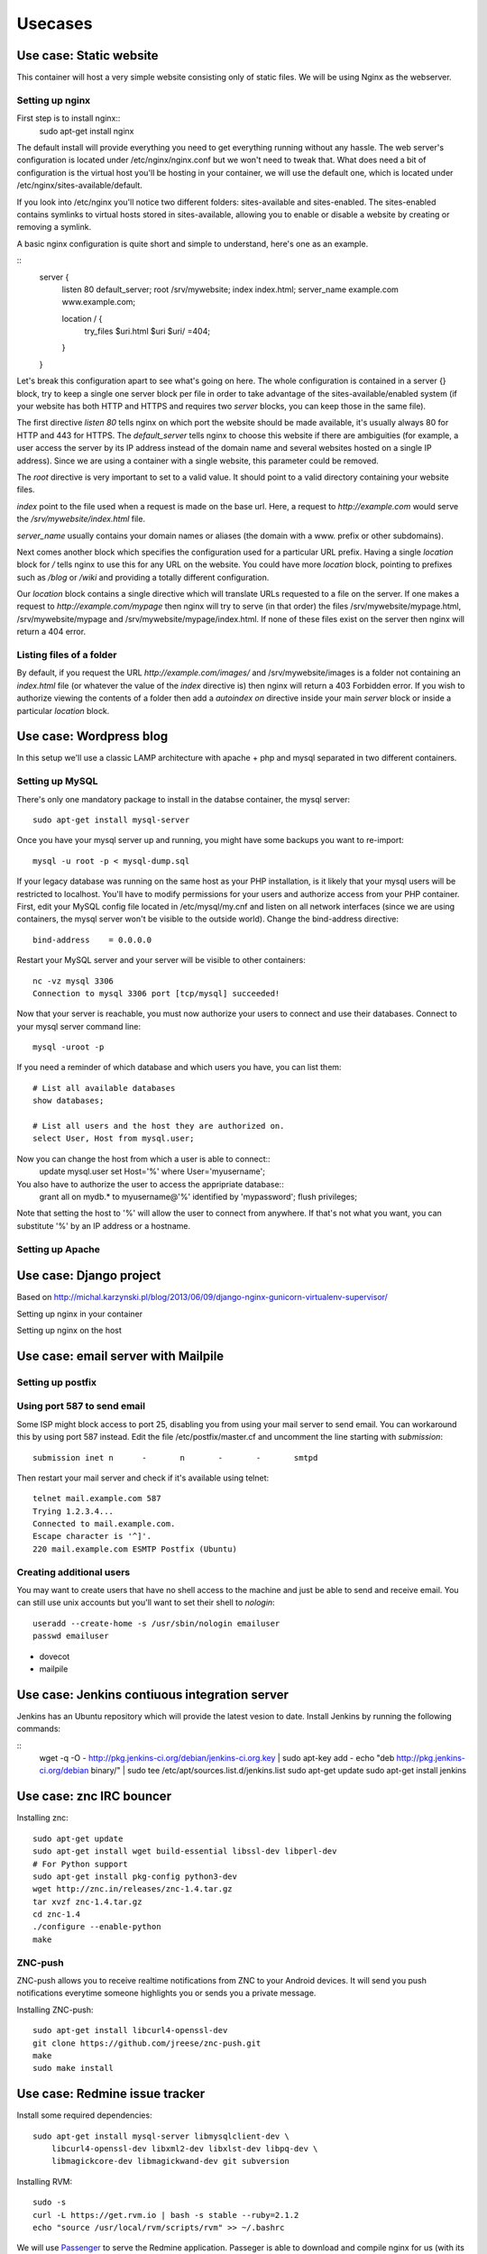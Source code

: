 ********
Usecases
********

Use case: Static website
========================

This container will host a very simple website consisting only of static
files. We will be using Nginx as the webserver.

Setting up nginx
----------------

First step is to install nginx::
    sudo apt-get install nginx

The default install will provide everything you need to get everything
running without any hassle. The web server's configuration is located
under /etc/nginx/nginx.conf but we won't need to tweak that.
What does need a bit of configuration is the virtual host you'll be
hosting in your container, we will use the default one, which is located
under /etc/nginx/sites-available/default.

If you look into /etc/nginx you'll notice two different folders:
sites-available and sites-enabled. The sites-enabled contains symlinks to
virtual hosts stored in sites-available, allowing you to enable or
disable a website by creating or removing a symlink.

A basic nginx configuration is quite short and simple to understand,
here's one as an example.

::
    server {
        listen 80 default_server;
        root /srv/mywebsite;
        index index.html;
        server_name example.com www.example.com;

        location / {
            try_files $uri.html $uri $uri/ =404;
        }
    }

Let's break this configuration apart to see what's going on here.
The whole configuration is contained in a server {} block, try to keep a
single one server block per file in order to take advantage of the
sites-available/enabled system (if your website has both HTTP and HTTPS
and requires two `server` blocks, you can keep those in the same file).

The first directive `listen 80` tells nginx on which port the website
should be made available, it's usually always 80 for HTTP and 443 for
HTTPS. The `default_server` tells nginx to choose this website if there
are ambiguities (for example, a user access the server by its IP address
instead of the domain name and several websites hosted on a single IP
address). Since we are using a container with a single website, this
parameter could be removed.

The `root` directive is very important to set to a valid value. It should
point to a valid directory containing your website files.

`index` point to the file used when a request is made on the base url.
Here, a request to `http://example.com` would serve the
`/srv/mywebsite/index.html` file.

`server_name` usually contains your domain names or aliases (the domain
with a www. prefix or other subdomains).

Next comes another block which specifies the configuration used for a
particular URL prefix. Having a single `location` block for `/` tells
nginx to use this for any URL on the website. You could have more
`location` block, pointing to prefixes such as `/blog` or `/wiki` and
providing a totally different configuration.

Our `location` block contains a single directive which will translate
URLs requested to a file on the server. If one makes a request to
`http://example.com/mypage` then nginx will try to serve (in that order)
the files /srv/mywebsite/mypage.html, /srv/mywebsite/mypage and
/srv/mywebsite/mypage/index.html. If none of these files exist on the
server then nginx will return a 404 error.

Listing files of a folder
-------------------------

By default, if you request the URL `http://example.com/images/` and
/srv/mywebsite/images is a folder not containing an `index.html` file (or
whatever the value of the `index` directive is) then nginx will return a
403 Forbidden error. If you wish to authorize viewing the contents of a
folder then add a `autoindex on` directive inside your main `server` block
or inside a particular `location` block.


Use case: Wordpress blog
========================

In this setup we'll use a classic LAMP architecture with apache + php and
mysql separated in two different containers.

Setting up MySQL
----------------

There's only one mandatory package to install in the databse container,
the mysql server::
    sudo apt-get install mysql-server

Once you have your mysql server up and running, you might have some
backups you want to re-import::
    mysql -u root -p < mysql-dump.sql

If your legacy database was running on the same host as your PHP
installation, is it likely that your mysql users will be restricted to
localhost. You'll have to modify permissions for your users and authorize
access from your PHP container.
First, edit your MySQL config file located in /etc/mysql/my.cnf and
listen on all network interfaces (since we are using containers, the
mysql server won't be visible to the outside world). Change the
bind-address directive::

    bind-address    = 0.0.0.0

Restart your MySQL server and your server will be visible to other
containers::
    nc -vz mysql 3306
    Connection to mysql 3306 port [tcp/mysql] succeeded!
Now that your server is reachable, you must now authorize your users to
connect and use their databases. Connect to your mysql server command
line::
    mysql -uroot -p

If you need a reminder of which database and which users you have, you
can list them::
    # List all available databases
    show databases;

    # List all users and the host they are authorized on.
    select User, Host from mysql.user;

Now you can change the host from which a user is able to connect::
    update mysql.user set Host='%' where User='myusername';

You also have to authorize the user to access the appripriate database::
    grant all on mydb.* to myusername@'%' identified by 'mypassword';
    flush privileges;

Note that setting the host to '%' will allow the user to connect from
anywhere. If that's not what you want, you can substitute '%' by an IP
address or a hostname.

Setting up Apache
-----------------

Use case: Django project
========================

Based on http://michal.karzynski.pl/blog/2013/06/09/django-nginx-gunicorn-virtualenv-supervisor/

Setting up nginx in your container

Setting up nginx on the host

Use case: email server with Mailpile
====================================

Setting up postfix
------------------

Using port 587 to send email
----------------------------

Some ISP might block access to port 25, disabling you from using your
mail server to send email. You can workaround this by using port 587
instead. Edit the file /etc/postfix/master.cf and uncomment the line
starting with `submission`::

    submission inet n      -       n       -       -       smtpd

Then restart your mail server and check if it's available using telnet::

    telnet mail.example.com 587
    Trying 1.2.3.4...
    Connected to mail.example.com.
    Escape character is '^]'.
    220 mail.example.com ESMTP Postfix (Ubuntu)

Creating additional users
-------------------------

You may want to create users that have no shell access to the machine and
just be able to send and receive email. You can still use unix accounts
but you'll want to set their shell to `nologin`::
     useradd --create-home -s /usr/sbin/nologin emailuser
     passwd emailuser

* dovecot
* mailpile

Use case: Jenkins contiuous integration server
==============================================

Jenkins has an Ubuntu repository which will provide the latest vesion to
date. Install Jenkins by running the following commands:

::
    wget -q -O - http://pkg.jenkins-ci.org/debian/jenkins-ci.org.key | sudo apt-key add -
    echo "deb http://pkg.jenkins-ci.org/debian binary/" | sudo tee /etc/apt/sources.list.d/jenkins.list
    sudo apt-get update
    sudo apt-get install jenkins

Use case: znc IRC bouncer
=========================

Installing znc::

    sudo apt-get update
    sudo apt-get install wget build-essential libssl-dev libperl-dev
    # For Python support
    sudo apt-get install pkg-config python3-dev
    wget http://znc.in/releases/znc-1.4.tar.gz
    tar xvzf znc-1.4.tar.gz
    cd znc-1.4
    ./configure --enable-python
    make

ZNC-push
--------

ZNC-push allows you to receive realtime notifications from ZNC to your
Android devices. It will send you push notifications everytime someone
highlights you or sends you a private message.

Installing ZNC-push::

    sudo apt-get install libcurl4-openssl-dev
    git clone https://github.com/jreese/znc-push.git
    make
    sudo make install

Use case: Redmine issue tracker
===============================

Install some required dependencies::

    sudo apt-get install mysql-server libmysqlclient-dev \
        libcurl4-openssl-dev libxml2-dev libxlst-dev libpq-dev \
        libmagickcore-dev libmagickwand-dev git subversion


Installing RVM::

    sudo -s
    curl -L https://get.rvm.io | bash -s stable --ruby=2.1.2
    echo "source /usr/local/rvm/scripts/rvm" >> ~/.bashrc

We will use `Passenger`_ to serve the Redmine application. Passeger is
able to download and compile nginx for us (with its own module enabled)

To install Passenger along with Nginx run::

    gem install passenger --no-ri --no-rdoc
    passenger-install-nginx-module

.. _Passenger: https://www.phusionpassenger.com

Install an init script to handle nginx::

    curl https://raw.githubusercontent.com/jnstq/rails-nginx-passenger-ubuntu/master/nginx/nginx -o /etc/init.d/nginx
    chmod +x /etc/init.d/nginx
    update-rc.d nginx defaults

Configure nginx::
   server {
      listen 80;
      server_name www.yourhost.com;
      root /somewhere/public;   # <--- be sure to point to 'public'!
      passenger_enabled on;
   }

Get latest stable version of Redmine


Install Redmine dependencies
    cd /srv/redmine
    bundle install

Troubleshooting
---------------

Passenger errors
^^^^^^^^^^^^^^^^

To enable detailled error messages from Passenger, you can add the
following directive to your nginx config::

    passenger_friendly_error_pages on;

If you activate friendly error pages, don't forget to set the directive
to `off` or to completely remove it when your Redmine instance is ready
for production!

Getting errors reports from nginx logs
^^^^^^^^^^^^^^^^^^^^^^^^^^^^^^^^^^^^^^

If you get some errors with your Redmine instance you can probably get
detailled information in nginx error logs::

    tail -n 200 /opt/nginx/logs/error.log



Use case: etherpad lite
=======================

Installing Node

Use case: git repository with gitlab
====================================

Use case: Minecraft server
==========================

Setting up the Java runtime

* Overviewer
* Bukkit ?

Use case: Managing your backups
===============================

* Sparkleshare
* Seafile http://seafile.com/en/home/
* RSync
* OwnCloud
* cryptfs

Use case: Groupware with Roundcube? / Sogo?
===========================================

* LDAP
* Caldav
* Webdav

Use case: Chat server with WebRTC and Movim
===========================================

* Tox ?
* Movim?
* WebRTC

Use case: Maps server with OpenStreetMap
========================================

* openstreetmap
* leaflet
* varnish

Use case: Building your own radio
=================================

Setting up a web radio is a realy simple task, within a matter of minutes
you can be broadcatsing your favorite song to the whole world. This
chapter will be divided into two parts. In the first part we will see how
to setup a simple radio using Liquid Soap and IceCast. In the second part
we will build a radio with more advanced setup using Airtime.

Simple setup with Liquid Soap and IceCast
-----------------------------------------

Using this method, you will be able to broadcast a playlist and maybe put
a few jingles in between. This may not allow very advenced control of your
stream, if you want more control please see next part.

After creating a new LXC container, you have to install two packages that
will run your radio. First one is Liquid Soap. This piece of software will
be responsible for build the stream you want to broadcast. Next one is
Icecast and will be responsible for broadcasting your audio stream on the
internet. Let's install those two and then we'll see how to use them.

::
    sudo apt-get install icecast2 liquidsoap

Icecast will ask a few questions during the install process but not sure
the are actually useful since I had to change the config file which was
still filled with the default values.

TODO: Write Liquidsoap script

TODO: Change Icecast config file

Advanced radio station with Airtime
-----------------------------------

TODO: Present Airtime (yes it is open source and Free)

Once small gotcha when installing Airtime, is that the package is not yet
compatible with Apache 2.4 with is the version shipped with Ubuntu 14.04.
Luckyly, since we're using LXC, it's trivial to create a container using a
previous version of Ubuntu. For Airtime, we will create a container with
Ubuntu 12.04 LTS::

    sudo lxc-create -n airtime -t ubuntu -- -r precise

Once the container is created, you can go on and install Airtime. Th
website provides a Debian / Ubuntu package which will setup everything
nicely for you::

    sudo apt-get install wget
    wget http://apt.sourcefabric.org/misc/airtime-easy-setup.deb
    sudo apt-get -f install
    sudo apt-get update
    sudo apt-get install airtime



